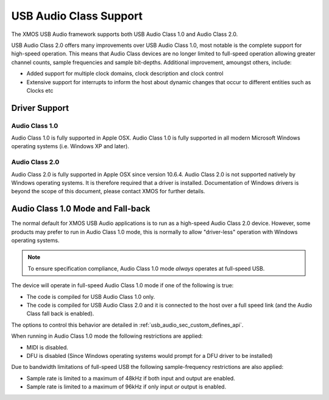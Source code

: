 USB Audio Class Support
-----------------------

The XMOS USB Audio framework supports both USB Audio Class 1.0 and Audio Class 2.0.

USB Audio Class 2.0 offers many improvements over USB Audio Class 1.0, most notable is the complete support for high-speed operation.  This means that Audio Class devices are no longer limited to full-speed operation allowing greater channel counts, sample frequencies and sample bit-depths. Additional improvement, amoungst others, include: 

- Added support for multiple clock domains, clock description and clock control

- Extensive support for interrupts to inform the host about dynamic changes that occur to different entities such as Clocks etc

Driver Support
~~~~~~~~~~~~~~

Audio Class 1.0 
+++++++++++++++

Audio Class 1.0 is fully supported in Apple OSX.  Audio Class 1.0 is fully supported in all modern Microsoft Windows operating systems (i.e. Windows XP and later). 

Audio Class 2.0
+++++++++++++++

Audio Class 2.0 is fully supported in Apple OSX since version 10.6.4.  Audio Class 2.0 is not supported natively by Windows operating systems. It is therefore required that a driver is installed.  Documentation of Windows drivers is beyond the scope of this document, please contact XMOS for further details.

Audio Class 1.0 Mode and Fall-back
~~~~~~~~~~~~~~~~~~~~~~~~~~~~~~~~~~

The normal default for XMOS USB Audio applications is to run as a high-speed Audio Class 2.0
device. However, some products may prefer to run in Audio Class 1.0 mode, this is normally to 
allow "driver-less" operation with Windows operating systems. 

.. note::

    To ensure specification compliance, Audio Class 1.0 mode *always* operates at full-speed USB. 

The device will operate in full-speed Audio Class 1.0 mode if one of the following is true:

-  The code is compiled for USB Audio Class 1.0 only.

-  The code is compiled for USB Audio Class 2.0 and it is connected
   to the host over a full speed link (and the Audio Class fall back is 
   enabled).

The options to control this behavior are detailed in :ref:`usb_audio_sec_custom_defines_api`. 

When running in Audio Class 1.0 mode the following restrictions are applied:

- MIDI is disabled.

- DFU is disabled (Since Windows operating systems would prompt for a DFU driver to be installed)

Due to bandwidth limitations of full-speed USB the following sample-frequency restrictions are also applied:

-  Sample rate is limited to a maximum of 48kHz if both input and output are enabled.

-  Sample rate is limited to a maximum of 96kHz if only input *or* output is enabled.

